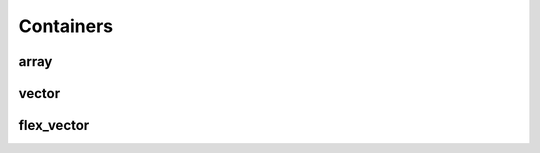Containers
==========

array
-----

.. doxygenclass:: immer::array
    :project: immer
    :members:
    :undoc-members:

vector
------

.. doxygenclass:: immer::vector
    :project: immer
    :members:
    :undoc-members:

flex_vector
-----------

.. doxygenclass:: immer::flex_vector
    :project: immer
    :members:
    :undoc-members:
